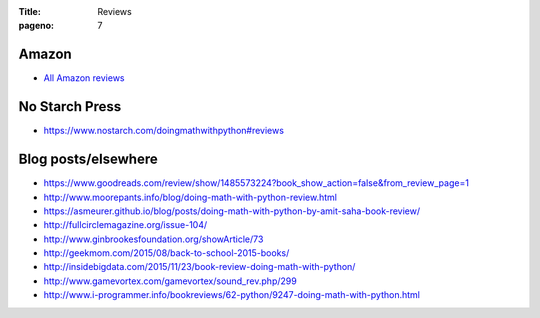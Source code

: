 :Title: Reviews
:pageno: 7

Amazon
======

- `All Amazon reviews
  <http://www.amazon.com/Doing-Math-Python-Programming-Statistics/product-reviews/1593276400/ref=cm_cr_dp_see_all_summary?ie=UTF8&showViewpoints=1&sortBy=byRankDescending>`__

No Starch Press
===============

- https://www.nostarch.com/doingmathwithpython#reviews

Blog posts/elsewhere
====================

- https://www.goodreads.com/review/show/1485573224?book_show_action=false&from_review_page=1
- http://www.moorepants.info/blog/doing-math-with-python-review.html
- https://asmeurer.github.io/blog/posts/doing-math-with-python-by-amit-saha-book-review/
- http://fullcirclemagazine.org/issue-104/
- http://www.ginbrookesfoundation.org/showArticle/73
- http://geekmom.com/2015/08/back-to-school-2015-books/
- http://insidebigdata.com/2015/11/23/book-review-doing-math-with-python/
- http://www.gamevortex.com/gamevortex/sound_rev.php/299
- http://www.i-programmer.info/bookreviews/62-python/9247-doing-math-with-python.html
